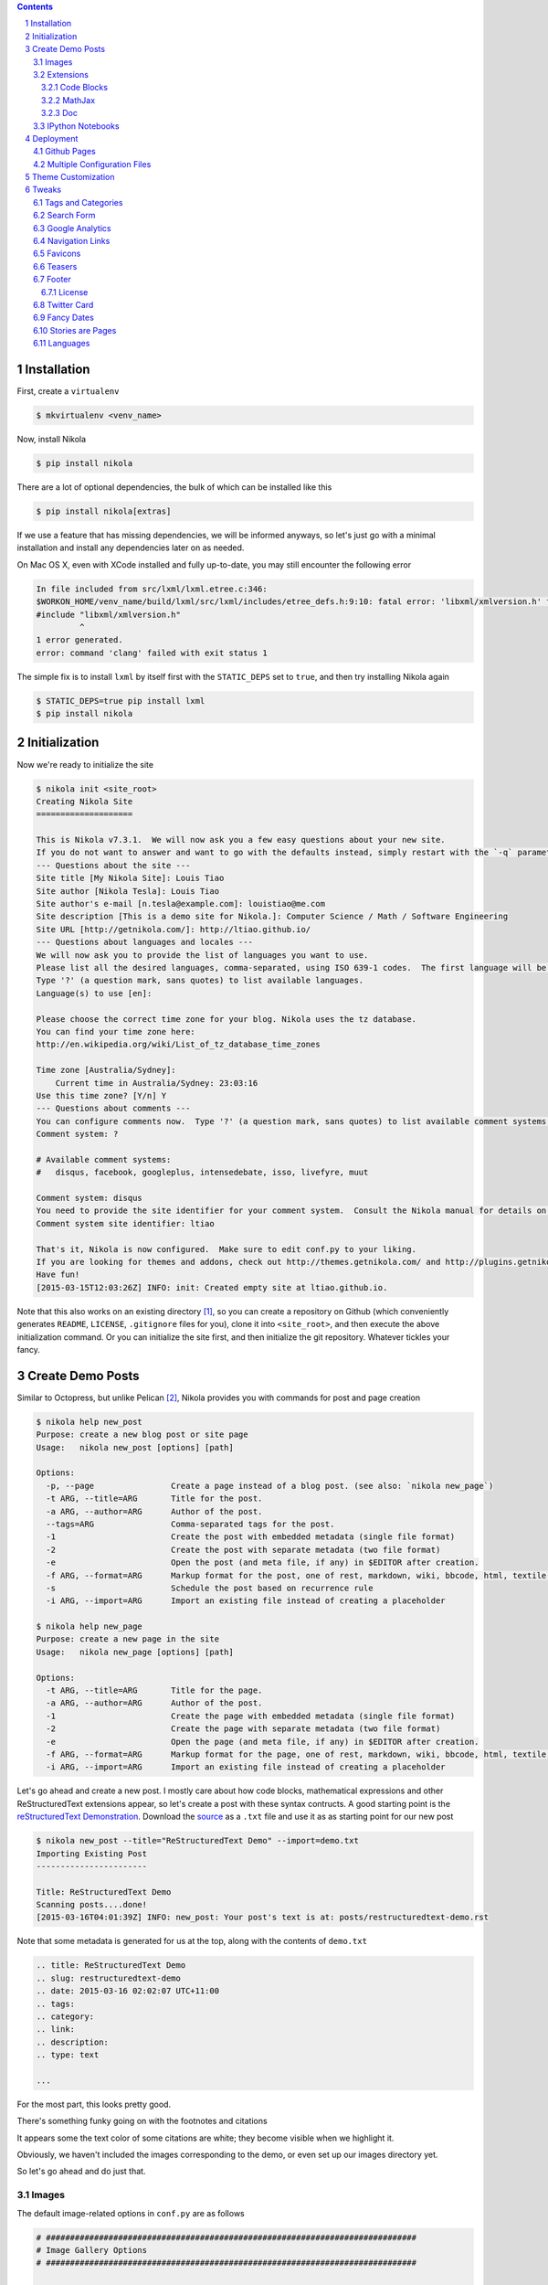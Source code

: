 .. title: How I customized my Nikola-powered site
.. slug: how-i-customized-my-nikola-powered-site
.. date: 2015-03-16 00:49:00 UTC+11:00
.. tags: python, nikola
.. category: coding
.. link: 
.. description: 
.. type: text

.. class:: well well-sm pull-right

.. contents::
.. section-numbering::

Installation
------------

First, create a ``virtualenv``

.. code-block:: console

   $ mkvirtualenv <venv_name>

Now, install Nikola

.. code-block:: console

   $ pip install nikola

There are a lot of optional dependencies, the bulk of which can be installed like
this

.. code-block:: console

   $ pip install nikola[extras]

If we use a feature that has missing dependencies, we will be informed anyways, 
so let's just go with a minimal installation and install any dependencies later on 
as needed.

On Mac OS X, even with XCode installed and fully up-to-date, you may still encounter 
the following error

.. code-block:: console

   In file included from src/lxml/lxml.etree.c:346:
   $WORKON_HOME/venv_name/build/lxml/src/lxml/includes/etree_defs.h:9:10: fatal error: 'libxml/xmlversion.h' file not found
   #include "libxml/xmlversion.h"
            ^
   1 error generated.
   error: command 'clang' failed with exit status 1

The simple fix is to install ``lxml`` by itself first with the ``STATIC_DEPS`` set 
to ``true``, and then try installing Nikola again

.. code-block:: console

   $ STATIC_DEPS=true pip install lxml
   $ pip install nikola

Initialization
--------------

Now we're ready to initialize the site

.. code-block:: console

   $ nikola init <site_root>
   Creating Nikola Site
   ==================== 

   This is Nikola v7.3.1.  We will now ask you a few easy questions about your new site.
   If you do not want to answer and want to go with the defaults instead, simply restart with the `-q` parameter.
   --- Questions about the site ---
   Site title [My Nikola Site]: Louis Tiao
   Site author [Nikola Tesla]: Louis Tiao
   Site author's e-mail [n.tesla@example.com]: louistiao@me.com
   Site description [This is a demo site for Nikola.]: Computer Science / Math / Software Engineering
   Site URL [http://getnikola.com/]: http://ltiao.github.io/
   --- Questions about languages and locales ---
   We will now ask you to provide the list of languages you want to use.
   Please list all the desired languages, comma-separated, using ISO 639-1 codes.  The first language will be used as the default.
   Type '?' (a question mark, sans quotes) to list available languages.
   Language(s) to use [en]:  

   Please choose the correct time zone for your blog. Nikola uses the tz database.
   You can find your time zone here:
   http://en.wikipedia.org/wiki/List_of_tz_database_time_zones 

   Time zone [Australia/Sydney]: 
       Current time in Australia/Sydney: 23:03:16
   Use this time zone? [Y/n] Y
   --- Questions about comments ---
   You can configure comments now.  Type '?' (a question mark, sans quotes) to list available comment systems.  If you do not want any comments, just leave the field blank.
   Comment system: ? 

   # Available comment systems:
   #   disqus, facebook, googleplus, intensedebate, isso, livefyre, muut 

   Comment system: disqus
   You need to provide the site identifier for your comment system.  Consult the Nikola manual for details on what the value should be.  (you can leave it empty and come back later)
   Comment system site identifier: ltiao 

   That's it, Nikola is now configured.  Make sure to edit conf.py to your liking.
   If you are looking for themes and addons, check out http://themes.getnikola.com/ and http://plugins.getnikola.com/.
   Have fun!
   [2015-03-15T12:03:26Z] INFO: init: Created empty site at ltiao.github.io.

Note that this also works on an existing directory [#]_, so you can create a repository 
on Github (which conveniently generates ``README``, ``LICENSE``, ``.gitignore`` 
files for you), clone it into ``<site_root>``, and then execute the above 
initialization command. Or you can initialize the site first, and then initialize 
the git repository. Whatever tickles your fancy.

Create Demo Posts
-----------------

Similar to Octopress, but unlike Pelican [#]_, Nikola provides you with commands for
post and page creation

.. code-block:: console

   $ nikola help new_post
   Purpose: create a new blog post or site page
   Usage:   nikola new_post [options] [path] 

   Options:
     -p, --page                Create a page instead of a blog post. (see also: `nikola new_page`)
     -t ARG, --title=ARG       Title for the post.
     -a ARG, --author=ARG      Author of the post.
     --tags=ARG                Comma-separated tags for the post.
     -1                        Create the post with embedded metadata (single file format)
     -2                        Create the post with separate metadata (two file format)
     -e                        Open the post (and meta file, if any) in $EDITOR after creation.
     -f ARG, --format=ARG      Markup format for the post, one of rest, markdown, wiki, bbcode, html, textile, txt2tags
     -s                        Schedule the post based on recurrence rule
     -i ARG, --import=ARG      Import an existing file instead of creating a placeholder 

   $ nikola help new_page
   Purpose: create a new page in the site
   Usage:   nikola new_page [options] [path] 

   Options:
     -t ARG, --title=ARG       Title for the page.
     -a ARG, --author=ARG      Author of the post.
     -1                        Create the page with embedded metadata (single file format)
     -2                        Create the page with separate metadata (two file format)
     -e                        Open the page (and meta file, if any) in $EDITOR after creation.
     -f ARG, --format=ARG      Markup format for the page, one of rest, markdown, wiki, bbcode, html, textile, txt2tags
     -i ARG, --import=ARG      Import an existing file instead of creating a placeholder

Let's go ahead and create a new post. I mostly care about how code blocks, mathematical
expressions and other ReStructuredText extensions appear, so let's create a post with
these syntax contructs. A good starting point is the `reStructuredText Demonstration`_.
Download the `source`_ as a ``.txt`` file and use it as as starting point for our new post

.. code-block:: console

   $ nikola new_post --title="ReStructuredText Demo" --import=demo.txt 
   Importing Existing Post
   ----------------------- 

   Title: ReStructuredText Demo
   Scanning posts....done!
   [2015-03-16T04:01:39Z] INFO: new_post: Your post's text is at: posts/restructuredtext-demo.rst

Note that some metadata is generated for us at the top, along with the contents
of ``demo.txt``

.. code-block:: rst

   .. title: ReStructuredText Demo
   .. slug: restructuredtext-demo
   .. date: 2015-03-16 02:02:07 UTC+11:00
   .. tags: 
   .. category: 
   .. link: 
   .. description: 
   .. type: text 

   ...

For the most part, this looks pretty good.

.. thumbnail:: ../images/rest_demo.png
   
There's something funky going on with the footnotes and citations

.. thumbnail:: ../images/rest_demo_footnotes.png

It appears some the text color of some citations are white; they
become visible when we highlight it. 

Obviously, we haven't included the images corresponding to the demo,
or even set up our images directory yet.

.. thumbnail:: ../images/rest_demo_images.png

So let's go ahead and do just that.

Images
******

The default image-related options in ``conf.py`` are as follows

.. code-block:: python

   # #############################################################################
   # Image Gallery Options
   # ############################################################################# 

   # One or more folders containing galleries. The format is a dictionary of
   # {"source": "relative_destination"}, where galleries are looked for in
   # "source/" and the results will be located in
   # "OUTPUT_PATH/relative_destination/gallery_name"
   # Default is:
   GALLERY_FOLDERS = {"galleries": "galleries"}
   # More gallery options:
   THUMBNAIL_SIZE = 180
   MAX_IMAGE_SIZE = 1280
   USE_FILENAME_AS_TITLE = True
   EXTRA_IMAGE_EXTENSIONS = [] 

   # If set to False, it will sort by filename instead. Defaults to True
   GALLERY_SORT_BY_DATE = True 

   # Folders containing images to be used in normal posts or
   # pages. Images will be scaled down according to IMAGE_THUMBNAIL_SIZE
   # and MAX_IMAGE_SIZE options, but will have to be referenced manually
   # to be visible on the site. The format is a dictionary of {source:
   # relative destination}.
   IMAGE_FOLDERS = {'images': ''}
   IMAGE_THUMBNAIL_SIZE = 400

So let's create an ``images`` directory, and a subdirectory for the images 
related to our demo

.. code-block:: console

   $ mkdir <site_root>/images
   $ mkdir <site_root>/images/rest_demo

Next, download the images in http://docutils.sourceforge.net/docs/user/rst/images/ and
place them in the subdirectory we just created

.. code-block:: console

   $ wget -nd -r -l 1 -P images/rest_demo/ -A jpeg,jpg,png,bmp,gif http://docutils.sourceforge.net/docs/user/rst/images/

In the ``posts/restructuredtext-demo.rst`` file, we must now update all occurrences of
``images/`` to ``../rest_demo/``.

Now we should see

.. thumbnail:: ../images/rest_demo_images_fixed.png

To reference the contents of the ``images`` directory within our post, 
we use ``../``, since the images and its thumbnails are outputted to
to the ``output`` directory by default. Since our posts are outputted to
``output/posts``, it makes sense that we reference the parent directory.

If we update the ``IMAGE_FOLDERS`` setting to

.. code-block:: python

   IMAGE_FOLDERS = {'images': 'images'}

the images will be outputted to ``output/images``, (which makes more sense in my opinion.) 
But now, we must remember to update ``../rest_demo/`` to ``../images/rest_demo/``!

Extensions
**********

Now let's check out some of the directives and roles that are not part of Docutils
but are supported by Nikola.

Code Blocks
~~~~~~~~~~~

The `code directive`_ has been part of Docutils since version 0.9 and two aliases,
``code-block`` and ``sourcecode`` are also supported.

Let's add the following code block to the demo and see how it looks::

  .. code-block:: python
     :number-lines:

     def sieve_of_eratosthenes():
         factors = defaultdict(set)
         for n in count(2):
             if factors[n]:
                 for m in factors.pop(n):
                     factors[n+m].add(m)
             else:
                 factors[n*n].add(n)
                 yield n

Seems to look alright.

.. thumbnail:: ../images/rest_demo_code_default.png

For any theme that uses Pygments (e.g. the default themes), we can modify
the color scheme to any one of

- autumn
- borland 
- bw 
- colorful 
- default 
- emacs 
- friendly 
- fruity 
- manni
- monokai 
- murphy 
- native 
- pastie 
- perldoc 
- rrt 
- tango 
- trac 
- vim 
- vs

You can use `Pygments online demo`_ to see how each of these styles look.

.. code-block:: python

   # Color scheme to be used for code blocks. If your theme provides
   # "assets/css/code.css" this is ignored.
   # Can be any of autumn borland bw colorful default emacs friendly fruity manni
   # monokai murphy native pastie perldoc rrt tango trac vim vs
   CODE_COLOR_SCHEME = 'default'

Obviously (and as noted in the comments), if you provide your own ``assets/css/code.css``,
this setting will have no effect. (If you want to dig in to the asset-copying mechanism, 
take a look at `copy_assets.py`_.)

If you did dive in to that file, you'll probably notice that you have access to
more color schemes than just those listed above. To list your available styles,
run:

.. code-block:: python

   >>> from pygments.styles import get_all_styles
   >>> sorted(list(get_all_styles()))
   ['autumn', 'borland', 'bw', 'colorful', 'default', 'emacs', 'friendly', 'fruity', 'igor', 'manni', 'monokai', 'murphy', 'native', 'paraiso-dark', 'paraiso-light', 'pastie', 'perldoc', 'rrt', 'tango', 'trac', 'vim', 'vs', 'xcode']

Let's go ahead and check out ``xcode``.

.. code-block:: python

   CODE_COLOR_SCHEME = 'xcode'

.. thumbnail:: ../images/rest_demo_code_xcode.png

In the end, I still think ``default`` looks best so I stuck with it.

MathJax
~~~~~~~

The next thing I care most about is how mathematical expressions are rendered.
Mathematical expressions can be displayed *inline* using the math **role**::

  While displaying equations look good for a page of samples, the 
  ability to mix math and text in a paragraph is also important.  
  This expression :math:`\sqrt{3x-1}+(1+x)^2` is an example of an 
  inline equation. As you see, MathJax equations can be used this 
  way as well, without unduly disturbing the spacing between lines.

while equations can be displayed with the math **directive**::

  Here are some remarkable equations

  An Identity of Ramanujan
  ************************

  .. math::

     \frac{1}{(\sqrt{\phi \sqrt{5}}-\phi) e^{\frac25 \pi}} =
     1+\frac{e^{-2\pi}} {1+\frac{e^{-4\pi}} {1+\frac{e^{-6\pi}}
     {1+\frac{e^{-8\pi}} {1+\ldots} } } }

  Maxwell's Equations
  *******************

  .. math::

     \nabla \times \vec{\mathbf{B}} -\, \frac1c\, \frac{\partial\vec{\mathbf{E}}}{\partial t} & = \frac{4\pi}{c}\vec{\mathbf{j}} \\
     \nabla \cdot \vec{\mathbf{E}} & = 4 \pi \rho \\
     \nabla \times \vec{\mathbf{E}}\, +\, \frac1c\, \frac{\partial\vec{\mathbf{B}}}{\partial t} & = \vec{\mathbf{0}} \\
     \nabla \cdot \vec{\mathbf{B}} & = 0

Let's see what we get

.. thumbnail:: ../images/rest_demo_math_no_tag.png

Oops... That's not what we want. Turns out, we forgot to add the ``mathjax`` tag 
to the post's tags metadata::

  .. title: ReStructuredText Demo
  .. slug: restructuredtext-demo
  .. date: 2015-03-16 15:01:39 UTC+11:00
  .. tags: mathjax
  .. category: 
  .. link: 
  .. description: 
  .. type: text

Now we're in business.

.. thumbnail:: ../images/rest_demo_math_tag.png

Note that these examples were ripped off from http://cdn.mathjax.org/mathjax/latest/test/sample.html.

Doc
~~~

I'm not that fussy about the other roles and directives, and I doubt I will need to
use them very much. The last one that I will really need is the ``doc`` role, which
allows you to link to other pages and articles.

Let's add a link to this post in our demo post::

  This post is a demo for :doc:`how-i-customized-my-nikola-powered-site`.

This will use the post's title as the link's text. Alternatively, we 
can define our own text::

  This post is a demo for :doc:`my interesting post <how-i-customized-my-nikola-powered-site>`.

You can see the demo post :doc:`here <restructuredtext-demo>`.

IPython Notebooks
*****************

Support for writing content IPython Notebooks is a big deal for me,
and is the whole reason I switched to Nikola. Unlike Pelican, Nikola
support for IPython Notebooks is built in, and there's no need to mess
around with all the hacky plugins that Pelican requires.

First, let's add ``*.ipynb`` files as a source format

.. code-block:: python

   POSTS = (
       ("posts/*.rst", "posts", "post.tmpl"),
       ("posts/*.txt", "posts", "post.tmpl"),
       ("posts/*.ipynb", "posts", "post.tmpl"),
   ) 

Otherwise you'll encounter the exception::

  Exception: Can't find a way, using your configuration, to create a post in format ipynb. You may want to tweak COMPILERS or POSTS in conf.py

Now let's create some example notebooks, starting with the sample notebook
for demonstrating `IPython's Rich Display System`_ and `Typesetting Equations`_:

.. code-block:: console

   $ nikola new_post --title="IPython Notebook Demo" --format=ipynb --import=Display\ System.ipynb
   Importing Existing Post
   ----------------------- 

   Title: IPython Notebook Demo
   Scanning posts.....done!
   [2015-03-16T10:54:19Z] WARNING: new_post: This compiler does not support one-file posts.
   [2015-03-16T10:54:19Z] INFO: new_post: Your post's metadata is at: posts/ipython-notebook-demo.meta
   [2015-03-16T10:54:19Z] INFO: new_post: Your post's text is at: posts/ipython-notebook-demo.ipynb

This looks promising, but it doesn't have the nice `In [#]` / `Out [#]`
formatting we're so used to seeing from IPython. Also, the tables look
a bit condensed.

.. thumbnail:: ../images/rest_demo_ipython_initial.png

The MathJax equations are also problematic

.. thumbnail:: ../images/rest_demo_ipython_initial_math.png

Luckily, this is easily fixed by installing the ``ipython`` theme.

To see the list of available themes from the default repository,
run:

.. code-block:: console

   $ nikola install_theme --list
   INFO:requests.packages.urllib3.connectionpool:Starting new HTTP connection (1): themes.getnikola.com
   Themes:
   -------
   blogtxt
   bootstrap3-gradients
   bootstrap3-gradients-jinja
   ipython
   ipython-xkcd
   monospace
   oldfashioned
   planetoid
   readable
   reveal
   reveal-jinja
   zen
   zen-ipython
   zen-jinja

Note that the default themes such as ``bootstrap3`` are shipped with Nikola
and lives in ``$WORKON_HOME/<venv_name>/lib/python2.7/site-packages/nikola/data/themes/``.

Let's just go ahead and install ``ipython``:

.. code-block:: console

   $ nikola install_theme ipython
   INFO:requests.packages.urllib3.connectionpool:Starting new HTTP connection (1): themes.getnikola.com
   [2015-03-16T11:07:25Z] INFO: install_theme: Downloading 'http://themes.getnikola.com/v7/ipython.zip'
   INFO:requests.packages.urllib3.connectionpool:Starting new HTTP connection (1): themes.getnikola.com
   [2015-03-16T11:07:26Z] INFO: install_theme: Extracting 'ipython' into themes/
   [2015-03-16T11:07:26Z] NOTICE: install_theme: Remember to set THEME="ipython" in conf.py to use this theme.

This creates the directory ``themes`` in under ``<site_root>``. Let's
now set this as our theme (``conf.py``):

.. code-block:: python

   # Name of the theme to use.
   THEME = "ipython"

That's better.

.. thumbnail:: ../images/rest_demo_ipython_themed.png

.. thumbnail:: ../images/rest_demo_ipython_themed_math.png

But wait! The inline math expressions are still not rendered correctly.
To fix this, we need to set the ``MATHJAX_CONFIG`` (in ``conf.py``):

.. code-block:: python

   # If you are using the compile-ipynb plugin, just add this one:
   MATHJAX_CONFIG = """
   <script type="text/x-mathjax-config">
   MathJax.Hub.Config({
       tex2jax: {
           inlineMath: [ ['$','$'], ["\\\(","\\\)"] ],
           displayMath: [ ['$$','$$'], ["\\\[","\\\]"] ],
           processEscapes: true
       },
       displayAlign: 'left', // Change this to 'center' to center equations.
       "HTML-CSS": {
           styles: {'.MathJax_Display': {"margin": 0}}
       }
   });
   </script>
  """

And with that, we seem to be in a good way.

.. thumbnail::  ../images/rest_demo_ipython_mathjax.png

You can see the demo post :doc:`here <ipython-notebook-demo>`.

Deployment
----------

At this point, I'm assuming your Git repository is initialized but
nothing has been commited yet. If this is not the case, you should
consider starting a fresh repository, unless you really know what
you are doing.

Github Pages
************

Since we're using a Github User / Organization page, the output of
the site must be pushed to the ``master`` branch. But we still need
to track our sources. So first we create a ``source`` branch. Note
that by default, Nikola assumes the branch to be named ``deploy``, 
but I find that kind of confusing.

.. code-block:: console

   $ git checkout -b source

.. code-block:: python

   # For user.github.io OR organization.github.io pages, the DEPLOY branch
   # MUST be 'master', and 'gh-pages' for other repositories.
   GITHUB_SOURCE_BRANCH = 'source'
   GITHUB_DEPLOY_BRANCH = 'master'
   
   # The name of the remote where you wish to push to, using github_deploy.
   # GITHUB_REMOTE_NAME = 'origin'

Now, let's track and commit the relevant source files, which so far is 
just `posts/`, `images/`, `conf.py`.

.. code-block:: console

  $ echo .DS_Store >> .gitignore
  $ echo .ipynb_checkpoints >> .gitignore
  $ git add conf.py images/ posts/
  $ git commit -a -m 'initial commit'

And we should push it to Github:

.. code-block:: console

   $ git push origin source
   Counting objects: 40, done.
   Delta compression using up to 4 threads.
   Compressing objects: 100% (21/21), done.
   Writing objects: 100% (21/21), 2.64 MiB | 264.00 KiB/s, done.
   Total 21 (delta 2), reused 0 (delta 0)
   To https://github.com/ltiao/ltiao.github.io.git
    * [new branch]      source -> source

We're also ready to deploy to Github Pages:

.. code-block:: console

   $ nikola github_deploy
   Scanning posts.....done!
   Scanning posts.....done!
   [2015-03-16T13:05:50Z] INFO: github_deploy: ==> ['ghp-import', '-n', '-m', u'Nikola auto commit.\n\nSource commit: 708c86073cf740997166eacfdb65851acfa74b9d\nNikola version: 7.3.1', '-p', '-r', u'origin', '-b', u'master', u'output']
   Counting objects: 144, done.
   Delta compression using up to 4 threads.
   Compressing objects: 100% (70/70), done.
   Writing objects: 100% (143/143), 5.24 MiB | 570.00 KiB/s, done.
   Total 143 (delta 69), reused 143 (delta 69)
   To https://github.com/ltiao/ltiao.github.io.git
      f8605ee..e159dec  master -> master

.. Caution::

   The ``nikola github_deploy`` doesn't seem to generate the required thumbnails
   for the **thumbnail** directive.

Multiple Configuration Files
****************************

Theme Customization
-------------------

This is optional, but since I want to be able to distribute
my custom theme, and also reuse it in other projects, I created 
a new repository on Github, and chose the ``Sass`` option for the
``.gitignore`` file. Next I clone it into ``<site_root>/themes``.

Now, let's create a new theme based on ``ipython`` using the 
Bootswatch theme ``yeti`` (which is basically the default Foundation
look implemented in Bootstrap.)

.. code-block:: console

   $ nikola help bootswatch_theme
   Purpose: given a swatch name from bootswatch.com and a parent theme, creates a custom theme
   Usage:   nikola bootswatch_theme [options] 

   Options:
     -n ARG, --name=ARG        New theme name (default: custom)
     -s ARG                    Name of the swatch from bootswatch.com.
     -p ARG, --parent=ARG      Parent theme name (default: bootstrap3)

   $ nikola bootswatch_theme --name=tiao --parent=ipython -s yeti

.. Caution::

   You're likely to encounter the exception::

     SSLError: hostname 'bootswatch.com' doesn't match either of 'ssl2000.cloudflare.com', 'cloudflare.com', '*.cloudflare.com'

   The quick fix if you're desperate to get up and running is to add the keyword
   argument ``verify=False`` to the call to the ``get`` method on `line 100`_ of 
   ``bootswatch_theme.py``. But for the sake of security, you'd better wait for
   this to be fixed.

.. Note:: I'd much prefer it if we could specify a Bootswatch theme in
   the configuration file since it wouldn't be too difficult to support.
   As it is, we must create a custom theme if we want to use a different
   Bootswatch theme.

Now we can set our theme to ``tiao``.

.. code-block:: python

   THEME = 'tiao'

and we should now see a ``yeti`` version of our site.

.. thumbnail

I don't think navigation bars are well-suited personal websites and blogs,
and that's the main thing I want to address with my custom theme.

To do this, we must modify the base template ``base.tmpl``. Let's first copy
it from the parent and take it from there. You'll note that ``ipython`` does 
not actually have a ``base.tmpl``, it uses its parent's, namely ``bootstrap3-jinja``.

.. code-block:: console

   $ ls themes/ipython/templates/
   base_helper.tmpl  index.tmpl    post.tmpl
 
   $ cat themes/ipython/parent
   bootstrap3-jinja

   $ mkdir themes/tiao/templates
   
   $ cp $WORKON_HOME/<venv_name>/lib/python2.7/site-packages/nikola/data/themes/bootstrap3-jinja/templates/base.tmpl themes/tiao/templates/base.tmpl

Now we replace every between ``<!-- Menubar --> ... <!-- End of Menubar -->`` with

.. code-block:: html

   <div class="container">
       <div class="page-header">
           <ul class="nav nav-pills pull-right">
               {% if search_form %}
               <li>{{ search_form }}</li>
               {% endif %}
               {% block belowtitle %}
               {% if translations|length > 1 %}
                   <li>{{ base.html_translations() }}</li>
               {% endif %}
               {% endblock %}
               {% if show_sourcelink %}
                   {% block sourcelink %}{% endblock %}
               {% endif %}
               {{ template_hooks['menu_alt']() }}
           </ul>
           <a  href="{{ abs_link(_link("root", None, lang)) }}">
               {% if logo_url %}
                   <img src="{{ logo_url }}" alt="{{ blog_title }}" id="logo">
               {% endif %}    
               <h2 class="text-muted">
               {% if show_blog_title %}
                   <span id="blog-title"><strong>{{ blog_title }}</strong></span>
               {% endif %}
               </h2>
           </a>
       </div> <!-- ./page-header -->
   </div> <!-- ./container -->

We also replace the body by

.. code-block:: html

   <div class="container" id="content" role="main">
       <div class="row">
           <div class="col-sm-3 col-md-2">
               <ul class="nav nav-pills nav-stacked">
                   {{ base.html_navigation_links() }}
                   {{ template_hooks['menu']() }}
               </ul>
           </div> <!-- ./col -->
           <div class="col-sm-9 col-md-10">
               <div class="body-content">
                   <!--Body content-->
                   <div class="row">
                       {{ template_hooks['page_header']() }}
                       {% block content %}{% endblock %}
                   </div>
                   <!--End of body content-->
               </div>
           </div> <!-- ./col -->
       </div> <!-- ./row -->  
   </div> <!-- ./container --> 

   <footer>
       <div class="container">
           {{ content_footer }}
           {{ template_hooks['page_footer']() }}
       </div>
   </footer>

and lastly create ``assets/css/custom.css``, add

.. code-block:: css

   html {
     position: relative;
     min-height: 100%;
   } 

   body {
     margin-top: 5px;
     /* Margin bottom by footer height */
     margin-bottom: 60px;
   } 

   .footer {
     position: absolute;
     bottom: 0;
     width: 100%;
     /* Set the fixed height of the footer here */
     height: 60px;
     background-color: #f5f5f5;
   } 

   .footer .text-muted {
     margin: 20px 0;
   }

What this does is summarized below: 

1. Created a page header in place of the navigation bar
2. Reduce the top margin to 5 pixels
3. Created a sidebar to contain all the navigation links, i.e. the main menu.
4. Created navigation pills, pulled to the right on the page header,
   which contains the search form, source link and translation links, i.e. the alt menu.
5. Stick the footer to the bottom, loosely based on the Bootstrap `Sticky footer example`_
   and its corresponding `CSS file`_.

Tweaks
------

Tags and Categories
*******************

By default, ``TAG_PATH = "categories"`` and ``CATEGORY_PATH = "categories"``, which means
that tags and categories are displayed on the same page. Furthermore, pages for both tags
and categories are outputted to the same directory, so category pages must always be prefixed
and the default is ``cat_``.

To separate tags from categories, I set ``TAG_PATH = "tags"`` (which IMHO is what the 
default ought to be), leave ``CATEGORY_PATH = "categories"`` and get rid of the categories
prefix ``CATEGORY_PREFIX = ""``. 

Finally, pages for both tags and categories will simply contain a list of links. For me 
personally, I like this behavior for tags, but I would like for category pages to contain 
the post themselves. So we can leave the default ``TAG_PAGES_ARE_INDEXES = False`` and set 
``CATEGORY_PAGES_ARE_INDEXES = True``. This is summarized below.

.. code-block:: python

   # Paths for different autogenerated bits. These are combined with the
   # translation paths. 

   # Final locations are:
   # output / TRANSLATION[lang] / TAG_PATH / index.html (list of tags)
   # output / TRANSLATION[lang] / TAG_PATH / tag.html (list of posts for a tag)
   # output / TRANSLATION[lang] / TAG_PATH / tag.xml (RSS feed for a tag)
   TAG_PATH = "tags"

   # If TAG_PAGES_ARE_INDEXES is set to True, each tag's page will contain
   # the posts themselves. If set to False, it will be just a list of links.
   # TAG_PAGES_ARE_INDEXES = False

   # Final locations are:
   # output / TRANSLATION[lang] / CATEGORY_PATH / index.html (list of categories)
   # output / TRANSLATION[lang] / CATEGORY_PATH / CATEGORY_PREFIX category.html (list of posts for a category)
   # output / TRANSLATION[lang] / CATEGORY_PATH / CATEGORY_PREFIX category.xml (RSS feed for a category)
   CATEGORY_PATH = "categories"
   CATEGORY_PREFIX = "" 

   # If CATEGORY_PAGES_ARE_INDEXES is set to True, each category's page will contain
   # the posts themselves. If set to False, it will be just a list of links.
   CATEGORY_PAGES_ARE_INDEXES = True 

This is one things that make Nikola great - the degree of control you have over how
your site is rendered.

Search Form
***********

Google Analytics
****************

.. code-block:: python

   # Google Analytics or whatever else you use. Added to the bottom of <body>
   # in the default template (base.tmpl).
   # (translatable)
   BODY_END = """
   <script>
     (function(i,s,o,g,r,a,m){i['GoogleAnalyticsObject']=r;i[r]=i[r]||function(){
     (i[r].q=i[r].q||[]).push(arguments)},i[r].l=1*new Date();a=s.createElement(o),
     m=s.getElementsByTagName(o)[0];a.async=1;a.src=g;m.parentNode.insertBefore(a,m)
     })(window,document,'script','//www.google-analytics.com/analytics.js','ga'); 

     ga('create', <TRACKING_ID>, 'auto');
     ga('send', 'pageview'); 

   </script>
   """

Navigation Links
****************

Favicons
********

I created a favicon in a bunch of different sizes and placed them in  ``files/`` to 
be copied to ``output/`` by the ``copy_files`` task. The relevant ``conf.py`` settings
are shown below

.. code-block:: python

   # FAVICONS contains (name, file, size) tuples.
   # Used for create favicon link like this:
   # <link rel="name" href="file" sizes="size"/>
   FAVICONS = {
       ("icon", "/favicon_16x16.ico", "16x16"),
       ("icon", "/favicon_32x32.ico", "32x32"),
       ("icon", "/favicon_256x256.ico", "256x256"),
   }

Teasers
*******

With most static site/blog generators, the teaser is often defined by showing only
the first :math:`n` words of the content and truncating the rest, or allowing you 
to provide a teaser in the summary field of the post's metadata. Nikola allows you
to define when the teaser ends in each post on an individual basis, using the following
directive. 

  .. TEASER_END

Now, showing only teasers is disabled by default so you will have to enable this
in the ``conf.py`` as show below. Note also the collection of template variables
that are given to you for customizing the *read more* links. Impressive.  

.. code-block:: python

   # Show only teasers in the index pages? Defaults to False.
   INDEX_TEASERS = True 

   # HTML fragments with the Read more... links.
   # The following tags exist and are replaced for you:
   # {link}                        A link to the full post page.
   # {read_more}                   The string “Read more” in the current language.
   # {reading_time}                An estimate of how long it will take to read the post.
   # {remaining_reading_time}      An estimate of how long it will take to read the post, sans the teaser.
   # {min_remaining_read}          The string “{remaining_reading_time} min remaining to read” in the current language.
   # {paragraph_count}             The amount of paragraphs in the post.
   # {remaining_paragraph_count}   The amount of paragraphs in the post, sans the teaser.
   # {{                            A literal { (U+007B LEFT CURLY BRACKET)
   # }}                            A literal } (U+007D RIGHT CURLY BRACKET) 

   # 'Read more...' for the index page, if INDEX_TEASERS is True (translatable)
   INDEX_READ_MORE_LINK = '<p class="more"><a href="{link}">{read_more}…</a></p>'
   # 'Read more...' for the RSS_FEED, if RSS_TEASERS is True (translatable)
   RSS_READ_MORE_LINK = '<p><a href="{link}">{read_more}…</a> ({min_remaining_read})</p>'

Footer
******

License
~~~~~~~

Twitter Card
************

Fancy Dates
***********

Stories are Pages
*****************

One thing that peeved me was that *pages* are frequently referred to as *stories* throughout 
the documentation and configuration file. Calling it stories doesn't even make much sense, but
calling it two things makes it even more confusing.

For example,

.. code-block:: python 

   PAGES = (
       ("stories/*.rst", "stories", "story.tmpl"),
       ("stories/*.txt", "stories", "story.tmpl"),
   )

So *pages* are in the ``stories`` directory and use the ``story.tmpl`` template? Why not
just call it pages!

.. code-block:: python 

   PAGES = (
       ("pages/*.rst", "pages", "story.tmpl"),
       ("pages/*.txt", "pages", "story.tmpl"),
   )

I left the template file as is because I couldn't be bothered with template inheritance at this
point. But now, at least the pages are outputted to the ``pages/`` directory, which is reflected
in the URL for pages, and that is what I care about the post. I also changed the input directory
to ``pages/`` for consistency.

Languages
*********

.. _CSS file: http://getbootstrap.com/examples/sticky-footer/sticky-footer.css
.. _Sticky footer example: http://getbootstrap.com/examples/sticky-footer/
.. _line 100: https://github.com/getnikola/nikola/blob/
   d00b46b96db95c864ddb6386b278cbc8b72a3686/nikola/plugins/command/bootswatch_theme.py#L100
.. _IPython's Rich Display System: http://nbviewer.ipython.org/github/ipython/ipython/
   blob/2.x/examples/Notebook/Display%20System.ipynb
.. _Typesetting Equations: http://nbviewer.ipython.org/github/ipython/ipython/
   blob/3.x/examples/Notebook/Typesetting%20Equations.ipynb
.. _copy_assets.py: https://github.com/getnikola/nikola/blob/
   d00b46b96db95c864ddb6386b278cbc8b72a3686/nikola/plugins/task/copy_assets.py#L82
.. _Pygments online demo: http://pygments.org/demo/
.. _source: http://docutils.sourceforge.net/docs/user/rst/demo.txt
.. _reStructuredText Demonstration: http://docutils.sourceforge.net/docs/user/rst/demo.html
.. _code directive: http://docutils.sourceforge.net/docs/ref/rst/directives.html#code

.. [#] Unlike the initialization commands of more prominent projects, such as Django
   (``django-admin.py startproject``), Scrapy (``scrapy startproject``) and probably others.
.. [#] Admittedly not a huge predicament since one can trivially implement such a command
   in Pelican, given that projects come equipped with a ``fabfile.py`` and a ``Makefile``,
   that makes extensive use of it.
